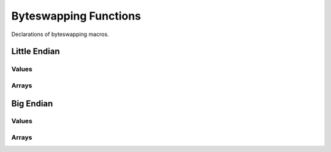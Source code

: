 .. index:: ! Byteswapping Functions (C API)

.. _utils/byteswap:

======================
Byteswapping Functions
======================

Declarations of byteswapping macros.


Little Endian
=============


Values
------

.. doxybridge:: s_swap_le16
   :type: macro

.. doxybridge:: s_swap_le32
   :type: macro

.. doxybridge:: s_swap_le_flt
   :type: macro

.. doxybridge:: s_swap_le_dbl
   :type: macro


Arrays
------

.. doxybridge:: s_swap_le_bytes
   :type: macro

.. doxybridge:: s_swap_le_bytes16
   :type: macro

.. doxybridge:: s_swap_le_bytes32
   :type: macro


Big Endian
==========


Values
------

.. doxybridge:: s_swap_be16
   :type: macro

.. doxybridge:: s_swap_be32
   :type: macro

.. doxybridge:: s_swap_be_flt
   :type: macro

.. doxybridge:: s_swap_be_dbl
   :type: macro


Arrays
------

.. doxybridge:: s_swap_be_bytes
   :type: macro

.. doxybridge:: s_swap_be_bytes16
   :type: macro

.. doxybridge:: s_swap_be_bytes32
   :type: macro




